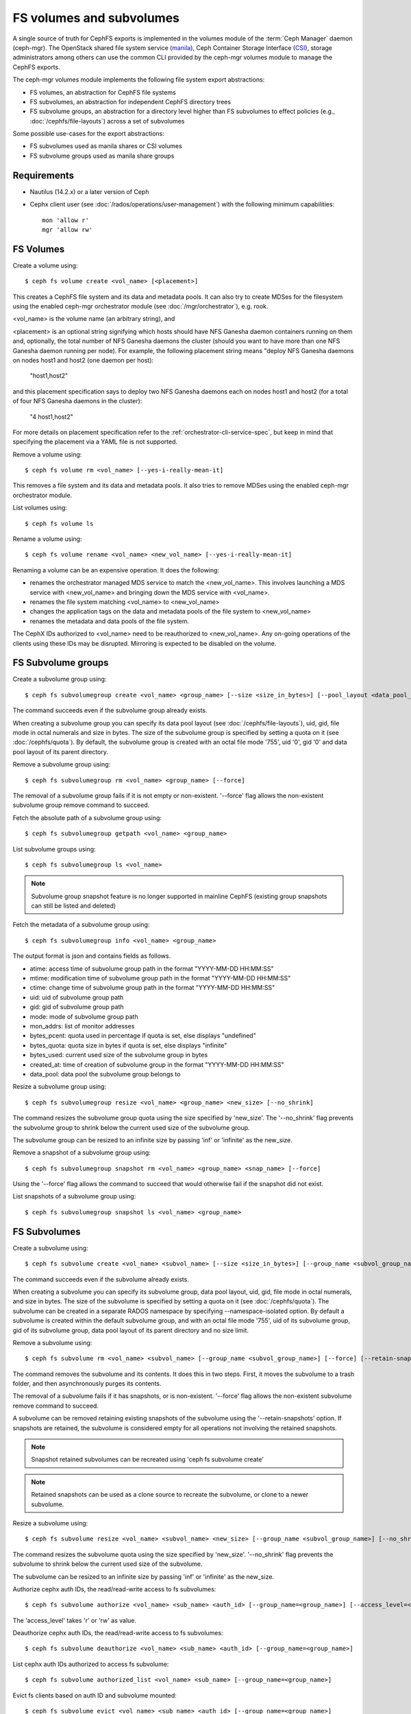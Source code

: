 .. _fs-volumes-and-subvolumes:

FS volumes and subvolumes
=========================

A  single source of truth for CephFS exports is implemented in the volumes
module of the :term:`Ceph Manager` daemon (ceph-mgr). The OpenStack shared
file system service (manila_), Ceph Container Storage Interface (CSI_),
storage administrators among others can use the common CLI provided by the
ceph-mgr volumes module to manage the CephFS exports.

The ceph-mgr volumes module implements the following file system export
abstractions:

* FS volumes, an abstraction for CephFS file systems

* FS subvolumes, an abstraction for independent CephFS directory trees

* FS subvolume groups, an abstraction for a directory level higher than FS
  subvolumes to effect policies (e.g., :doc:`/cephfs/file-layouts`) across a
  set of subvolumes

Some possible use-cases for the export abstractions:

* FS subvolumes used as manila shares or CSI volumes

* FS subvolume groups used as manila share groups

Requirements
------------

* Nautilus (14.2.x) or a later version of Ceph

* Cephx client user (see :doc:`/rados/operations/user-management`) with
  the following minimum capabilities::

    mon 'allow r'
    mgr 'allow rw'


FS Volumes
----------

Create a volume using::

    $ ceph fs volume create <vol_name> [<placement>]

This creates a CephFS file system and its data and metadata pools. It can also
try to create MDSes for the filesystem using the enabled ceph-mgr orchestrator
module (see :doc:`/mgr/orchestrator`), e.g. rook.

<vol_name> is the volume name (an arbitrary string), and

<placement> is an optional string signifying which hosts should have NFS Ganesha
daemon containers running on them and, optionally, the total number of NFS
Ganesha daemons the cluster (should you want to have more than one NFS Ganesha
daemon running per node). For example, the following placement string means
"deploy NFS Ganesha daemons on nodes host1 and host2 (one daemon per host):

    "host1,host2"

and this placement specification says to deploy two NFS Ganesha daemons each
on nodes host1 and host2 (for a total of four NFS Ganesha daemons in the
cluster):

    "4 host1,host2"

For more details on placement specification refer to the :ref:`orchestrator-cli-service-spec`,
but keep in mind that specifying the placement via a YAML file is not supported.

Remove a volume using::

    $ ceph fs volume rm <vol_name> [--yes-i-really-mean-it]

This removes a file system and its data and metadata pools. It also tries to
remove MDSes using the enabled ceph-mgr orchestrator module.

List volumes using::

    $ ceph fs volume ls

Rename a volume using::

    $ ceph fs volume rename <vol_name> <new_vol_name> [--yes-i-really-mean-it]

Renaming a volume can be an expensive operation. It does the following:

- renames the orchestrator managed MDS service to match the <new_vol_name>.
  This involves launching a MDS service with <new_vol_name> and bringing down
  the MDS service with <vol_name>.
- renames the file system matching <vol_name> to <new_vol_name>
- changes the application tags on the data and metadata pools of the file system
  to <new_vol_name>
- renames the  metadata and data pools of the file system.

The CephX IDs authorized to <vol_name> need to be reauthorized to <new_vol_name>. Any
on-going operations of the clients using these IDs may be disrupted. Mirroring is
expected to be disabled on the volume.

FS Subvolume groups
-------------------

Create a subvolume group using::

    $ ceph fs subvolumegroup create <vol_name> <group_name> [--size <size_in_bytes>] [--pool_layout <data_pool_name>] [--uid <uid>] [--gid <gid>] [--mode <octal_mode>]

The command succeeds even if the subvolume group already exists.

When creating a subvolume group you can specify its data pool layout (see
:doc:`/cephfs/file-layouts`), uid, gid, file mode in octal numerals and
size in bytes. The size of the subvolume group is specified by setting
a quota on it (see :doc:`/cephfs/quota`). By default, the subvolume group
is created with an octal file mode '755', uid '0', gid '0' and data pool
layout of its parent directory.


Remove a subvolume group using::

    $ ceph fs subvolumegroup rm <vol_name> <group_name> [--force]

The removal of a subvolume group fails if it is not empty or non-existent.
'--force' flag allows the non-existent subvolume group remove command to succeed.


Fetch the absolute path of a subvolume group using::

    $ ceph fs subvolumegroup getpath <vol_name> <group_name>

List subvolume groups using::

    $ ceph fs subvolumegroup ls <vol_name>

.. note:: Subvolume group snapshot feature is no longer supported in mainline CephFS (existing group
          snapshots can still be listed and deleted)

Fetch the metadata of a subvolume group using::

    $ ceph fs subvolumegroup info <vol_name> <group_name>

The output format is json and contains fields as follows.

* atime: access time of subvolume group path in the format "YYYY-MM-DD HH:MM:SS"
* mtime: modification time of subvolume group path in the format "YYYY-MM-DD HH:MM:SS"
* ctime: change time of subvolume group path in the format "YYYY-MM-DD HH:MM:SS"
* uid: uid of subvolume group path
* gid: gid of subvolume group path
* mode: mode of subvolume group path
* mon_addrs: list of monitor addresses
* bytes_pcent: quota used in percentage if quota is set, else displays "undefined"
* bytes_quota: quota size in bytes if quota is set, else displays "infinite"
* bytes_used: current used size of the subvolume group in bytes
* created_at: time of creation of subvolume group in the format "YYYY-MM-DD HH:MM:SS"
* data_pool: data pool the subvolume group belongs to

Resize a subvolume group using::

    $ ceph fs subvolumegroup resize <vol_name> <group_name> <new_size> [--no_shrink]

The command resizes the subvolume group quota using the size specified by 'new_size'.
The '--no_shrink' flag prevents the subvolume group to shrink below the current used
size of the subvolume group.

The subvolume group can be resized to an infinite size by passing 'inf' or 'infinite'
as the new_size.

Remove a snapshot of a subvolume group using::

    $ ceph fs subvolumegroup snapshot rm <vol_name> <group_name> <snap_name> [--force]

Using the '--force' flag allows the command to succeed that would otherwise
fail if the snapshot did not exist.

List snapshots of a subvolume group using::

    $ ceph fs subvolumegroup snapshot ls <vol_name> <group_name>


FS Subvolumes
-------------

Create a subvolume using::

    $ ceph fs subvolume create <vol_name> <subvol_name> [--size <size_in_bytes>] [--group_name <subvol_group_name>] [--pool_layout <data_pool_name>] [--uid <uid>] [--gid <gid>] [--mode <octal_mode>] [--namespace-isolated]


The command succeeds even if the subvolume already exists.

When creating a subvolume you can specify its subvolume group, data pool layout,
uid, gid, file mode in octal numerals, and size in bytes. The size of the subvolume is
specified by setting a quota on it (see :doc:`/cephfs/quota`). The subvolume can be
created in a separate RADOS namespace by specifying --namespace-isolated option. By
default a subvolume is created within the default subvolume group, and with an octal file
mode '755', uid of its subvolume group, gid of its subvolume group, data pool layout of
its parent directory and no size limit.

Remove a subvolume using::

    $ ceph fs subvolume rm <vol_name> <subvol_name> [--group_name <subvol_group_name>] [--force] [--retain-snapshots]


The command removes the subvolume and its contents. It does this in two steps.
First, it moves the subvolume to a trash folder, and then asynchronously purges
its contents.

The removal of a subvolume fails if it has snapshots, or is non-existent.
'--force' flag allows the non-existent subvolume remove command to succeed.

A subvolume can be removed retaining existing snapshots of the subvolume using the
'--retain-snapshots' option. If snapshots are retained, the subvolume is considered
empty for all operations not involving the retained snapshots.

.. note:: Snapshot retained subvolumes can be recreated using 'ceph fs subvolume create'

.. note:: Retained snapshots can be used as a clone source to recreate the subvolume, or clone to a newer subvolume.

Resize a subvolume using::

    $ ceph fs subvolume resize <vol_name> <subvol_name> <new_size> [--group_name <subvol_group_name>] [--no_shrink]

The command resizes the subvolume quota using the size specified by 'new_size'.
'--no_shrink' flag prevents the subvolume to shrink below the current used size of the subvolume.

The subvolume can be resized to an infinite size by passing 'inf' or 'infinite' as the new_size.

Authorize cephx auth IDs, the read/read-write access to fs subvolumes::

    $ ceph fs subvolume authorize <vol_name> <sub_name> <auth_id> [--group_name=<group_name>] [--access_level=<access_level>]

The 'access_level' takes 'r' or 'rw' as value.

Deauthorize cephx auth IDs, the read/read-write access to fs subvolumes::

    $ ceph fs subvolume deauthorize <vol_name> <sub_name> <auth_id> [--group_name=<group_name>]

List cephx auth IDs authorized to access fs subvolume::

    $ ceph fs subvolume authorized_list <vol_name> <sub_name> [--group_name=<group_name>]

Evict fs clients based on auth ID and subvolume mounted::

    $ ceph fs subvolume evict <vol_name> <sub_name> <auth_id> [--group_name=<group_name>]

Fetch the absolute path of a subvolume using::

    $ ceph fs subvolume getpath <vol_name> <subvol_name> [--group_name <subvol_group_name>]

Fetch the information of a subvolume using::

    $ ceph fs subvolume info <vol_name> <subvol_name> [--group_name <subvol_group_name>]

The output format is json and contains fields as follows.

* atime: access time of subvolume path in the format "YYYY-MM-DD HH:MM:SS"
* mtime: modification time of subvolume path in the format "YYYY-MM-DD HH:MM:SS"
* ctime: change time of subvolume path in the format "YYYY-MM-DD HH:MM:SS"
* uid: uid of subvolume path
* gid: gid of subvolume path
* mode: mode of subvolume path
* mon_addrs: list of monitor addresses
* bytes_pcent: quota used in percentage if quota is set, else displays "undefined"
* bytes_quota: quota size in bytes if quota is set, else displays "infinite"
* bytes_used: current used size of the subvolume in bytes
* created_at: time of creation of subvolume in the format "YYYY-MM-DD HH:MM:SS"
* data_pool: data pool the subvolume belongs to
* path: absolute path of a subvolume
* type: subvolume type indicating whether it's clone or subvolume
* pool_namespace: RADOS namespace of the subvolume
* features: features supported by the subvolume
* state: current state of the subvolume

If a subvolume has been removed retaining its snapshots, the output only contains fields as follows.

* type: subvolume type indicating whether it's clone or subvolume
* features: features supported by the subvolume
* state: current state of the subvolume

The subvolume "features" are based on the internal version of the subvolume and is a list containing
a subset of the following features,

* "snapshot-clone": supports cloning using a subvolumes snapshot as the source
* "snapshot-autoprotect": supports automatically protecting snapshots, that are active clone sources, from deletion
* "snapshot-retention": supports removing subvolume contents, retaining any existing snapshots

The subvolume "state" is based on the current state of the subvolume and contains one of the following values.

* "complete": subvolume is ready for all operations
* "snapshot-retained": subvolume is removed but its snapshots are retained

List subvolumes using::

    $ ceph fs subvolume ls <vol_name> [--group_name <subvol_group_name>]

.. note:: subvolumes that are removed but have snapshots retained, are also listed.

Set custom metadata on the subvolume as a key-value pair using::

    $ ceph fs subvolume metadata set <vol_name> <subvol_name> <key_name> <value> [--group_name <subvol_group_name>]

.. note:: If the key_name already exists then the old value will get replaced by the new value.

.. note:: key_name and value should be a string of ASCII characters (as specified in python's string.printable). key_name is case-insensitive and always stored in lower case.

.. note:: Custom metadata on a subvolume is not preserved when snapshotting the subvolume, and hence, is also not preserved when cloning the subvolume snapshot.

Get custom metadata set on the subvolume using the metadata key::

    $ ceph fs subvolume metadata get <vol_name> <subvol_name> <key_name> [--group_name <subvol_group_name>]

List custom metadata (key-value pairs) set on the subvolume using::

    $ ceph fs subvolume metadata ls <vol_name> <subvol_name> [--group_name <subvol_group_name>]

Remove custom metadata set on the subvolume using the metadata key::

    $ ceph fs subvolume metadata rm <vol_name> <subvol_name> <key_name> [--group_name <subvol_group_name>] [--force]

Using the '--force' flag allows the command to succeed that would otherwise
fail if the metadata key did not exist.

Create a snapshot of a subvolume using::

    $ ceph fs subvolume snapshot create <vol_name> <subvol_name> <snap_name> [--group_name <subvol_group_name>]


Remove a snapshot of a subvolume using::

    $ ceph fs subvolume snapshot rm <vol_name> <subvol_name> <snap_name> [--group_name <subvol_group_name>] [--force]

Using the '--force' flag allows the command to succeed that would otherwise
fail if the snapshot did not exist.

.. note:: if the last snapshot within a snapshot retained subvolume is removed, the subvolume is also removed

List snapshots of a subvolume using::

    $ ceph fs subvolume snapshot ls <vol_name> <subvol_name> [--group_name <subvol_group_name>]

Fetch the metadata of a snapshot using::

    $ ceph fs subvolume snapshot info <vol_name> <subvol_name> <snap_name> [--group_name <subvol_group_name>]

The output format is json and contains fields as follows.

* created_at: time of creation of snapshot in the format "YYYY-MM-DD HH:MM:SS:ffffff"
* data_pool: data pool the snapshot belongs to
* has_pending_clones: "yes" if snapshot clone is in progress otherwise "no"
* size: snapshot size in bytes

Cloning Snapshots
-----------------

Subvolumes can be created by cloning subvolume snapshots. Cloning is an asynchronous operation involving copying
data from a snapshot to a subvolume. Due to this bulk copy nature, cloning is currently inefficient for very huge
data sets.

.. note:: Removing a snapshot (source subvolume) would fail if there are pending or in progress clone operations.

Protecting snapshots prior to cloning was a pre-requisite in the Nautilus release, and the commands to protect/unprotect
snapshots were introduced for this purpose. This pre-requisite, and hence the commands to protect/unprotect, is being
deprecated in mainline CephFS, and may be removed from a future release.

The commands being deprecated are:
  $ ceph fs subvolume snapshot protect <vol_name> <subvol_name> <snap_name> [--group_name <subvol_group_name>]
  $ ceph fs subvolume snapshot unprotect <vol_name> <subvol_name> <snap_name> [--group_name <subvol_group_name>]

.. note:: Using the above commands would not result in an error, but they serve no useful function.

.. note:: Use subvolume info command to fetch subvolume metadata regarding supported "features" to help decide if protect/unprotect of snapshots is required, based on the "snapshot-autoprotect" feature availability.

To initiate a clone operation use::

  $ ceph fs subvolume snapshot clone <vol_name> <subvol_name> <snap_name> <target_subvol_name>

If a snapshot (source subvolume) is a part of non-default group, the group name needs to be specified as per::

  $ ceph fs subvolume snapshot clone <vol_name> <subvol_name> <snap_name> <target_subvol_name> --group_name <subvol_group_name>

Cloned subvolumes can be a part of a different group than the source snapshot (by default, cloned subvolumes are created in default group). To clone to a particular group use::

  $ ceph fs subvolume snapshot clone <vol_name> <subvol_name> <snap_name> <target_subvol_name> --target_group_name <subvol_group_name>

Similar to specifying a pool layout when creating a subvolume, pool layout can be specified when creating a cloned subvolume. To create a cloned subvolume with a specific pool layout use::

  $ ceph fs subvolume snapshot clone <vol_name> <subvol_name> <snap_name> <target_subvol_name> --pool_layout <pool_layout>

Configure maximum number of concurrent clones. The default is set to 4::

  $ ceph config set mgr mgr/volumes/max_concurrent_clones <value>

To check the status of a clone operation use::

  $ ceph fs clone status <vol_name> <clone_name> [--group_name <group_name>]

A clone can be in one of the following states:

#. `pending`     : Clone operation has not started
#. `in-progress` : Clone operation is in progress
#. `complete`    : Clone operation has successfully finished
#. `failed`      : Clone operation has failed
#. `canceled`    : Clone operation is cancelled by user

The reason for a clone failure is shown as below:

#. `errno`     : error number
#. `error_msg` : failure error string

Sample output of an `in-progress` clone operation::

  $ ceph fs subvolume snapshot clone cephfs subvol1 snap1 clone1
  $ ceph fs clone status cephfs clone1
  {
    "status": {
      "state": "in-progress",
      "source": {
        "volume": "cephfs",
        "subvolume": "subvol1",
        "snapshot": "snap1"
      }
    }
  }

.. note:: The `failure` section will be shown only if the clone is in failed or cancelled state

Sample output of a `failed` clone operation::

  $ ceph fs subvolume snapshot clone cephfs subvol1 snap1 clone1
  $ ceph fs clone status cephfs clone1
  {
    "status": {
      "state": "failed",
      "source": {
        "volume": "cephfs",
        "subvolume": "subvol1",
        "snapshot": "snap1"
        "size": "104857600"
      },
      "failure": {
        "errno": "122",
        "errstr": "Disk quota exceeded"
      }
    }
  }

(NOTE: since `subvol1` is in default group, `source` section in `clone status` does not include group name)

.. note:: Cloned subvolumes are accessible only after the clone operation has successfully completed.

For a successful clone operation, `clone status` would look like so::

  $ ceph fs clone status cephfs clone1
  {
    "status": {
      "state": "complete"
    }
  }

or `failed` state when clone is unsuccessful.

On failure of a clone operation, the partial clone needs to be deleted and the clone operation needs to be retriggered.
To delete a partial clone use::

  $ ceph fs subvolume rm <vol_name> <clone_name> [--group_name <group_name>] --force

.. note:: Cloning only synchronizes directories, regular files and symbolic links. Also, inode timestamps (access and
          modification times) are synchronized up to seconds granularity.

An `in-progress` or a `pending` clone operation can be canceled. To cancel a clone operation use the `clone cancel` command::

  $ ceph fs clone cancel <vol_name> <clone_name> [--group_name <group_name>]

On successful cancellation, the cloned subvolume is moved to `canceled` state::

  $ ceph fs subvolume snapshot clone cephfs subvol1 snap1 clone1
  $ ceph fs clone cancel cephfs clone1
  $ ceph fs clone status cephfs clone1
  {
    "status": {
      "state": "canceled",
      "source": {
        "volume": "cephfs",
        "subvolume": "subvol1",
        "snapshot": "snap1"
      }
    }
  }

.. note:: The canceled cloned can be deleted by using --force option in `fs subvolume rm` command.


.. _subvol-pinning:

Pinning Subvolumes and Subvolume Groups
---------------------------------------


Subvolumes and subvolume groups can be automatically pinned to ranks according
to policies. This can help distribute load across MDS ranks in predictable and
stable ways.  Review :ref:`cephfs-pinning` and :ref:`cephfs-ephemeral-pinning`
for details on how pinning works.

Pinning is configured by::

  $ ceph fs subvolumegroup pin <vol_name> <group_name> <pin_type> <pin_setting>

or for subvolumes::

  $ ceph fs subvolume pin <vol_name> <group_name> <pin_type> <pin_setting>

Typically you will want to set subvolume group pins. The ``pin_type`` may be
one of ``export``, ``distributed``, or ``random``. The ``pin_setting``
corresponds to the extended attributed "value" as in the pinning documentation
referenced above.

So, for example, setting a distributed pinning strategy on a subvolume group::

  $ ceph fs subvolumegroup pin cephfilesystem-a csi distributed 1

Will enable distributed subtree partitioning policy for the "csi" subvolume
group.  This will cause every subvolume within the group to be automatically
pinned to one of the available ranks on the file system.


.. _manila: https://github.com/openstack/manila
.. _CSI: https://github.com/ceph/ceph-csi
